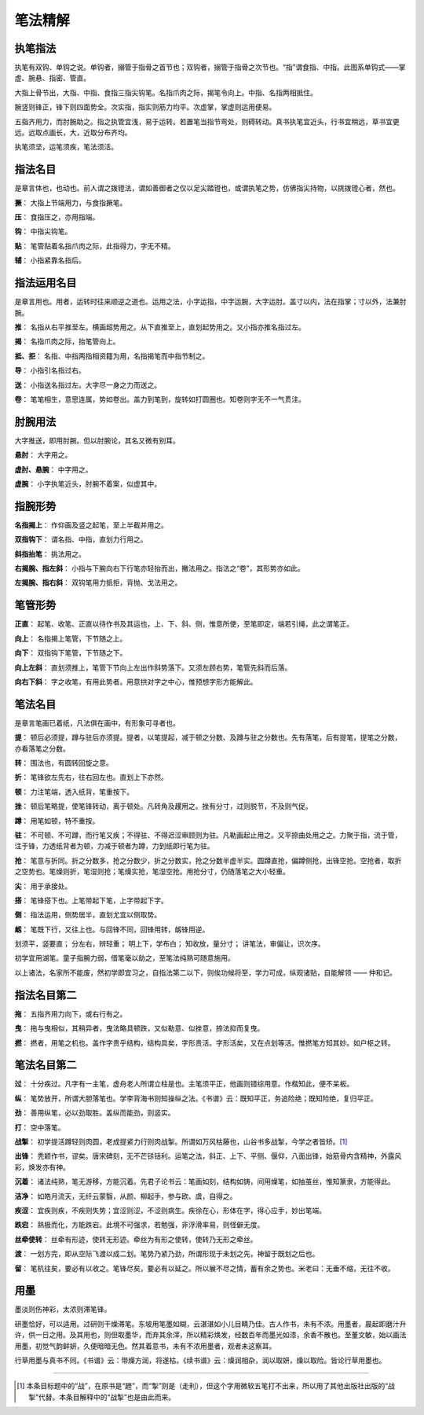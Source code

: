 笔法精解
========

执笔指法
~~~~~~~~

执笔有双钩、单钩之说。单钩者，搦管于指骨之首节也；双钩者，搦管于指骨之次节也。“指”谓食指、中指。此图系单钩式——掌虚、腕悬、指密、管直。

.. image:: images/dangouzhibi.jpg
   :align: center

大指上骨节出，大指、中指、食指三指尖钩笔。名指爪肉之际，揭笔令向上。中指、名指两相抵住。

腕竖则锋正，锋下则四面势全。次实指，指实则筋力均平。次虚掌，掌虚则运用便易。

五指齐用力，而肘腕助之。指之执管宜浅，易于运转。若置笔当指节弯处，则碍转动。真书执笔宜近头，行书宜稍远，草书宜更远。远取点画长，大，近取分布齐均。

执笔须坚，运笔须疾，笔法须活。

指法名目
~~~~~~~~

是章言体也，也动也。前人谓之拨镫法，谓如善御者之仅以足尖踏镫也，或谓执笔之势，仿佛指尖持物，以挑拨镫心者，然也。

**撅**： 大指上节端用力，与食指撅笔。

**压**： 食指压之，亦用指端。

**钩**： 中指尖钩笔。

**贴**： 笔管贴着名指爪肉之际，此指得力，字无不精。

**辅**： 小指紧靠名指后。

指法运用名目
~~~~~~~~~~~~

是章言用也。用者，运转时往来顺逆之道也。运用之法，小字运指，中字运腕，大字运肘。盖寸以内，法在指掌；寸以外，法兼肘腕。

**推**： 名指从右平推至左。横画超势用之。从下直推至上，直划起势用之。又小指亦推名指过左。

**揭**： 名指爪肉之际，抬笔管向上。

**抵、拒**： 名指、中指两指相资籍为用，名指揭笔而中指节制之。

**导**： 小指引名指过右。

**送**： 小指送名指过左。大字尽一身之力而送之。

**卷**： 笔笔相生，意思连属，势如卷出。盖力到笔到，旋转如打圆圈也。知卷则字无不一气贯注。


肘腕用法
~~~~~~~~

大字推送，即用肘腕。但以肘腕论，其名又微有别耳。

**悬肘**： 大字用之。

**虚肘、悬腕**： 中字用之。

**虚腕**： 小字执笔近头，肘腕不着案，似虚其中。


指腕形势
~~~~~~~~

**名指揭上**： 作仰画及竖之起笔，至上半截并用之。

**双指钩下**： 谓名指、中指，直划力行用之。

**斜指抬笔**： 挑法用之。

**右揭腕、指左斜**： 小指与下腕向右下行笔亦轻抬而出，撇法用之。指法之“卷”，其形势亦如此。

**左揭腕、指右斜**： 双钩笔用力抵拒，背抛、戈法用之。


笔管形势
~~~~~~~~

**正直**： 起笔、收笔、正直以待作书及其运也，上、下、斜、侧，惟意所使，至笔即定，端若引绳，此之谓笔正。

**向上**： 名指揭上笔管，下节随之上。

**向下**： 双指钩下笔管，下节随之下。

**向上左斜**： 直划须推上，笔管下节向上左出作斜势落下。又须左顾右势，笔管先斜而后落。

**向右下斜**： 字之收笔，有用此势者。用意拱对字之中心，惟预想字形方能解此。


笔法名目
~~~~~~~~

是章言笔画已着纸，凡法俱在画中，有形象可寻者也。

**提**： 顿后必须提，蹲与驻后亦须提。提者，以笔提起，减于顿之分数、及蹲与驻之分数也。先有落笔，后有提笔，提笔之分数，亦看落笔之分数。

**转**： 围法也，有圆转回旋之意。

**折**： 笔锋欲左先右，往右回左也。直划上下亦然。

**顿**： 力注笔端，透入纸背，笔重按下。

**挫**： 顿后笔略提，使笔锋转动，离于顿处。凡转角及趯用之。挫有分寸，过则脱节，不及则气促。

**蹲**： 用笔如顿，特不重按。

**驻**： 不可顿、不可蹲，而行笔又疾；不得驻、不得迟涩审顾则为驻。凡勒画起止用之。又平捺曲处用之之。力聚于指，流于管，注于锋，力透纸背者为顿，力减于顿者为蹲，力到纸即行笔为驻。

**抢**： 笔意与折同。折之分数多，抢之分数少，折之分数实，抢之分数半虚半实。圆蹲直抢，偏蹲侧抢，出锋空抢。空抢者，取折之空势也。笔燥则折，笔湿则抢；笔燥实抢，笔湿空抢。用抢分寸，仍随落笔之大小轻重。

**尖**： 用于承接处。

**搭**： 笔锋搭下也。上笔带起下笔，上字带起下字。

**侧**： 指法运用，侧势居半，直划尤宜以侧取势。

**衂**： 笔既下行，又往上也。与回锋不同，回锋用转，衂锋用逆。

划须平，竖要直；
分左右，辨轻重；
明上下，学布白；
知收放，量分寸；
讲笔法，审偏让，识次序。

初学宜用湖笔。童子指腕力弱，借笔毫以助之，至笔法纯熟可随意施用。

以上诸法，名家所不能废，然初学即宜习之，自指法第二以下，则俟功候将至，学力可成，纵观诸贴，自能解领 —— 仲和记。

指法名目第二
~~~~~~~~~~~~~~~~

**拖**： 五指齐用力向下，或右行有之。

**曳**： 拖与曳相似，其稍异者，曳法略具顿跌，又似勒意、似挫意，捺法抑而复曳。

**撚**： 撚者，用笔之机也。盖作字贵乎结构，结构具矣，字形贵活。字形活矣，又在点划等活。惟撚笔方知其妙。如户枢之转。

笔法名目第二
~~~~~~~~~~~~

**过**： 十分疾过。凡字有一主笔，虚舟老人所谓立柱是也。主笔须平正，他画则错综用意。作楷知此，便不呆板。

**纵**： 笔势放开，所谓大胆落笔也。学李背海书则知操纵之法。《书谱》云：既知平正，务追险绝；既知险绝，复归平正。

**劲**： 善用纵笔，必以劲取胜。盖纵而能劲，则竖实。

**打**： 空中落笔。

**战掣**： 初学提活蹲轻则肉圆，老成提紧力行则肉战掣。所谓如万风枯藤也，山谷书多战掣，今学之者皆矫。[#f1]_

**出锋**： 秃颖作书，谬矣。唐宋碑刻，无不芒铩铦利。运笔之法，斜正、上下、平侧、偃仰，八面出锋，始筋骨内含精神，外露风彩，焕发亦有神。

**沉着**： 诸法纯熟，笔无游移，方能沉着。先君子论书云：笔画如刻，结构如铸，间用燥笔，如抽茧丝，惟知篆隶，方能得此。

**洁净**： 如皓月流天，无纤云蒙翳，从颜、柳起手，参与欧、虞，自得之。

**疾涩**： 宜疾则疾，不疾则失势；宜涩则涩，不涩则病生。疾徐在心，形体在字，得心应手，妙出笔端。

**跌宕**： 熟极而化，方能跌宕。此境不可强求，若勉强，非浮滑率易，则怪僻无度。

**丝牵使转**： 丝牵有形迹，使转无形迹。牵丝为有形之使转，使转乃无形之牵丝。

**渡**： 一划方完，即从空际飞渡以成二划。笔势乃紧乃劲，所谓形现于未划之先，神留于既划之后也。

**留**： 笔机往矣，要必有以收之。笔锋尽矣，要必有以延之。所以展不尽之情，蓄有余之势也。米老曰：无垂不缩，无往不收。

用墨
~~~~

墨淡则伤神彩，太浓则滞笔锋。

研墨恰好，可以适用。过研则干燥滞笔。东坡用笔墨如糊，云湛湛如小儿目睛乃佳。古人作书，未有不浓。用墨者，晨起即磨汁升许，供一日之用。及其用也，则但取墨华，而弃其余滓，所以精彩焕发，经数百年而墨光如漆，余香不散也。至董文敏，始以画法用墨，初觉气韵鲜妍，久便暗暗无色。然其着意书，未有不浓用墨者，观者未这察耳。

行草用墨与真书不同。《书谱》云：带燥方润，将遂枯。《续书谱》云：燥润相杂，润以取妍，燥以取险。皆论行草用墨也。

----

.. [#f1] 本条目标题中的“战”，在原书是“䟐”，而“掣”则是（走利），但这个字用微软五笔打不出来，所以用了其他出版社出版的“战掣”代替。本条目解释中的“战掣”也是由此而来。